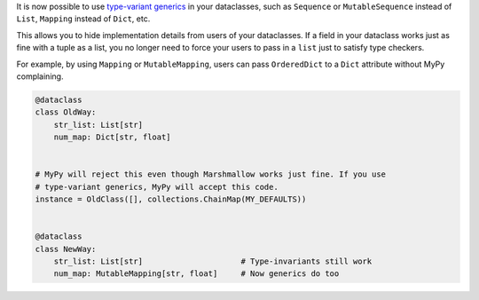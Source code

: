 It is now possible to use `type-variant generics`_ in your dataclasses, such as ``Sequence``
or ``MutableSequence`` instead of ``List``, ``Mapping`` instead of ``Dict``, etc.

This allows you to hide implementation details from users of your dataclasses. If a field
in your dataclass works just as fine with a tuple as a list, you no longer need to force
your users to pass in a ``list`` just to satisfy type checkers.

For example, by using ``Mapping`` or ``MutableMapping``, users can pass ``OrderedDict`` to
a ``Dict`` attribute without MyPy complaining.

.. code-block:: python

    @dataclass
    class OldWay:
        str_list: List[str]
        num_map: Dict[str, float]


    # MyPy will reject this even though Marshmallow works just fine. If you use
    # type-variant generics, MyPy will accept this code.
    instance = OldClass([], collections.ChainMap(MY_DEFAULTS))


    @dataclass
    class NewWay:
        str_list: List[str]                     # Type-invariants still work
        num_map: MutableMapping[str, float]     # Now generics do too


.. _type-variant generics: https://mypy.readthedocs.io/en/stable/generics.html
